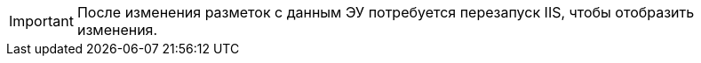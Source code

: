 IMPORTANT: После изменения разметок с данным ЭУ потребуется перезапуск IIS, чтобы отобразить изменения.